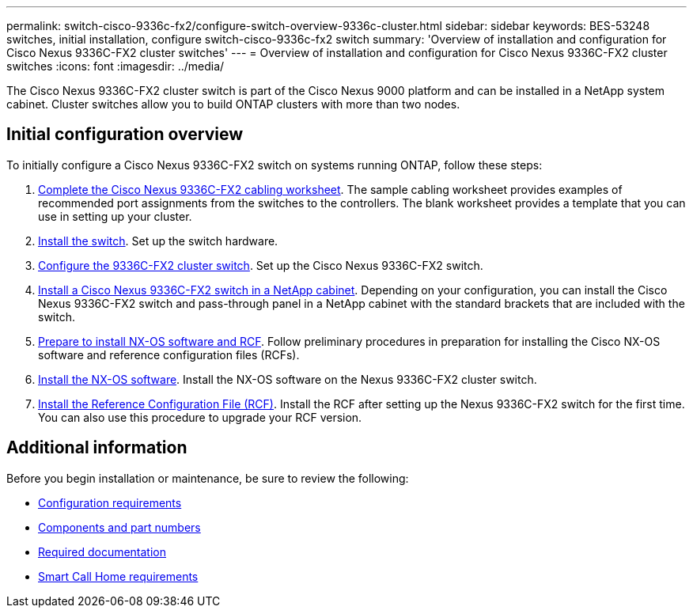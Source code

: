 ---
permalink: switch-cisco-9336c-fx2/configure-switch-overview-9336c-cluster.html
sidebar: sidebar
keywords: BES-53248 switches, initial installation, configure switch-cisco-9336c-fx2 switch
summary: 'Overview of installation and configuration for Cisco Nexus 9336C-FX2 cluster switches'
---
= Overview of installation and configuration for Cisco Nexus 9336C-FX2 cluster switches
:icons: font
:imagesdir: ../media/

[.lead]
The Cisco Nexus 9336C-FX2 cluster switch is part of the Cisco Nexus 9000 platform and can be installed in a NetApp system cabinet. Cluster switches allow you to build ONTAP clusters with more than two nodes. 

== Initial configuration overview

To initially configure a Cisco Nexus 9336C-FX2 switch on systems running ONTAP, follow these steps:

. link:setup-worksheet-9336c-cluster.html[Complete the Cisco Nexus 9336C-FX2 cabling worksheet]. The sample cabling worksheet provides examples of recommended port assignments from the switches to the controllers. The blank worksheet provides a template that you can use in setting up your cluster.
. link:install-switch-9336c-cluster.html[Install the switch]. Set up the switch hardware.
. link:setup-switch-9336c-cluster.html[Configure the 9336C-FX2 cluster switch]. Set up the Cisco Nexus 9336C-FX2 switch.
. link:install-switch-and-passthrough-panel-9336c-cluster.html[Install a Cisco Nexus 9336C-FX2 switch in a NetApp cabinet]. Depending on your configuration, you can install the Cisco Nexus 9336C-FX2 switch and pass-through panel in a NetApp cabinet with the standard brackets that are included with the switch.
. link:install-nxos-overview-9336c-cluster.html[Prepare to install NX-OS software and RCF]. Follow preliminary procedures in preparation for installing the Cisco NX-OS software and reference configuration files (RCFs).
. link:install-nxos-software-9336c-cluster.html[Install the NX-OS software]. Install the NX-OS software on the Nexus 9336C-FX2 cluster switch.
. link:install-nxos-rcf-9336c-cluster.html[Install the Reference Configuration File (RCF)]. Install the RCF after setting up the Nexus 9336C-FX2 switch for the first time. You can also use this procedure to upgrade your RCF version.

== Additional information

Before you begin installation or maintenance, be sure to review the following:

* link:configure-reqs-9336c-cluster.html[Configuration requirements]
* link:components-9336c-cluster.html[Components and part numbers]
* link:required-documentation-9336c-cluster.html[Required documentation]
* link:smart-call-9336c-cluster.html[Smart Call Home requirements]
